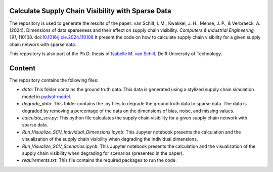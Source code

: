 Calculate Supply Chain Visibility with Sparse Data
==========================================================================================================
The repository is used to generate the results of the paper: van Schilt, I. M., Kwakkel, J. H., Mense, J. P., & Verbraeck, A. (2024).
Dimensions of data sparseness and their effect on supply chain visibility. *Computers & Industrial Engineering, 191*, 110108. doi:`10.1016/j.cie.2024.110108 <https://doi.org/10.1016/j.cie.2024.110108>`_
It present the code on how to calculate supply chain visibility for a given supply chain network with sparse data.

This repository is also part of the Ph.D. thesis of  `Isabelle M. van Schilt <https://www.tudelft.nl/staff/i.m.vanschilt/?cHash=74e749835b2a89c6c76b804683ffbbcf>`_, Delft University of Technology.

Content
=====================================================
The repository contains the following files:

* *data*: This folder contains the ground truth data. This data is generated using a stylized supply chain simulation model in `pydsol-model <https://pydsol-model.readthedocs.io/en/latest/index.html>`_.
* *degrade_data*: This folder contains the .py files to degrade the ground truth data to sparse data. The data is degraded by removing a percentage of the data on the dimensions of bias, noise, and missing values.
* *calculate_scv.py*: This python file calculates the supply chain visibility for a given supply chain network with sparse data.
* *Run_Visualize_SCV_Individual_Dimensions.ipynb*: This Jupyter notebook presents the calculation and the visualization of the supply chain visibility when degrading the individual dimensions.
* *Run_Visualize_SCV_Scenarios.ipynb*: This Jupyter notebook presents the calculation and the visualization of the supply chain visibility when degrading for scenarios (presented in the paper).
* *requirements.txt*: This file contains the required packages to run the code.
